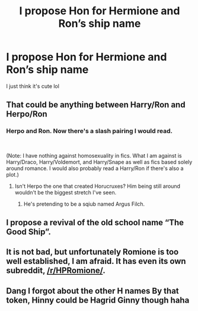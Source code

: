 #+TITLE: I propose Hon for Hermione and Ron’s ship name

* I propose Hon for Hermione and Ron’s ship name
:PROPERTIES:
:Author: pumpkin_noodles
:Score: 1
:DateUnix: 1591594646.0
:DateShort: 2020-Jun-08
:FlairText: Discussion
:END:
I just think it's cute lol


** That could be anything between Harry/Ron and Herpo/Ron
:PROPERTIES:
:Author: SurbhitSrivastava
:Score: 14
:DateUnix: 1591595748.0
:DateShort: 2020-Jun-08
:END:

*** Herpo and Ron. Now there's a slash pairing I would read.

​

(Note: I have nothing against homosexuality in fics. What I am against is Harry/Draco, Harry/Voldemort, and Harry/Snape as well as fics based solely around romance. I would also probably read a Harry/Ron if there's also a plot.)
:PROPERTIES:
:Author: Impossible-Poetry
:Score: 5
:DateUnix: 1591601444.0
:DateShort: 2020-Jun-08
:END:

**** Isn't Herpo the one that created Horucruxes? Him being still around wouldn't be the biggest stretch I've seen.
:PROPERTIES:
:Author: SirYabas
:Score: 5
:DateUnix: 1591603742.0
:DateShort: 2020-Jun-08
:END:

***** He's pretending to be a sqiub named Argus Filch.
:PROPERTIES:
:Author: ShredofInsanity
:Score: 6
:DateUnix: 1591642649.0
:DateShort: 2020-Jun-08
:END:


** I propose a revival of the old school name “The Good Ship”.
:PROPERTIES:
:Author: jenorama_CA
:Score: 3
:DateUnix: 1591628467.0
:DateShort: 2020-Jun-08
:END:


** It is not bad, but unfortunately Romione is too well established, I am afraid. It has even its own subreddit, [[/r/HPRomione/]].
:PROPERTIES:
:Author: ceplma
:Score: 2
:DateUnix: 1591598035.0
:DateShort: 2020-Jun-08
:END:


** Dang I forgot about the other H names By that token, Hinny could be Hagrid Ginny though haha
:PROPERTIES:
:Author: pumpkin_noodles
:Score: 1
:DateUnix: 1591763165.0
:DateShort: 2020-Jun-10
:END:
